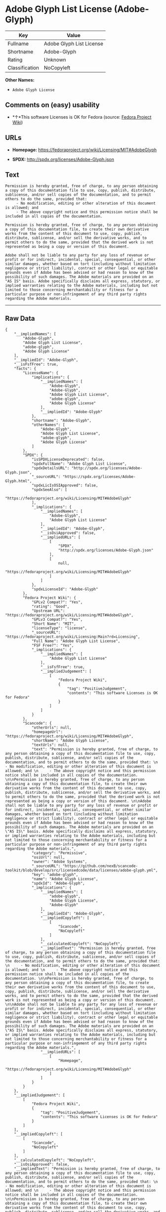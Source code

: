 * Adobe Glyph List License (Adobe-Glyph)

| Key              | Value                      |
|------------------+----------------------------|
| Fullname         | Adobe Glyph List License   |
| Shortname        | Adobe-Glyph                |
| Rating           | Unknown                    |
| Classification   | NoCopyleft                 |

*Other Names:*

- =Adobe Glyph License=

** Comments on (easy) usability

- *↑*This software Licenses is OK for Fedora (source:
  [[https://fedoraproject.org/wiki/Licensing:Main?rd=Licensing][Fedora
  Project Wiki]])

** URLs

- *Homepage:* https://fedoraproject.org/wiki/Licensing/MIT#AdobeGlyph

- *SPDX:* http://spdx.org/licenses/Adobe-Glyph.json

** Text

#+BEGIN_EXAMPLE
    Permission is hereby granted, free of charge, to any person obtaining a copy of this documentation file to use, copy, publish, distribute, sublicense, and/or sell copies of the documentation, and to permit others to do the same, provided that: 
         - No modification, editing or other alteration of this document is allowed; and 
         - The above copyright notice and this permission notice shall be included in all copies of the documentation. 

    Permission is hereby granted, free of charge, to any person obtaining a copy of this documentation file, to create their own derivative works from the content of this document to use, copy, publish, distribute, sublicense, and/or sell the derivative works, and to permit others to do the same, provided that the derived work is not represented as being a copy or version of this document. 

    Adobe shall not be liable to any party for any loss of revenue or profit or for indirect, incidental, special, consequential, or other similar damages, whether based on tort (including without limitation negligence or strict liability), contract or other legal or equitable grounds even if Adobe has been advised or had reason to know of the possibility of such damages. The Adobe materials are provided on an "AS IS" basis. Adobe specifically disclaims all express, statutory, or implied warranties relating to the Adobe materials, including but not limited to those concerning merchantability or fitness for a particular purpose or non-infringement of any third party rights regarding the Adobe materials.
#+END_EXAMPLE

--------------

** Raw Data

#+BEGIN_EXAMPLE
    {
        "__impliedNames": [
            "Adobe-Glyph",
            "Adobe Glyph List License",
            "adobe-glyph",
            "Adobe Glyph License"
        ],
        "__impliedId": "Adobe-Glyph",
        "__isFsfFree": true,
        "facts": {
            "LicenseName": {
                "implications": {
                    "__impliedNames": [
                        "Adobe-Glyph",
                        "Adobe-Glyph",
                        "Adobe Glyph List License",
                        "adobe-glyph",
                        "Adobe Glyph License"
                    ],
                    "__impliedId": "Adobe-Glyph"
                },
                "shortname": "Adobe-Glyph",
                "otherNames": [
                    "Adobe-Glyph",
                    "Adobe Glyph List License",
                    "adobe-glyph",
                    "Adobe Glyph License"
                ]
            },
            "SPDX": {
                "isSPDXLicenseDeprecated": false,
                "spdxFullName": "Adobe Glyph List License",
                "spdxDetailsURL": "http://spdx.org/licenses/Adobe-Glyph.json",
                "_sourceURL": "https://spdx.org/licenses/Adobe-Glyph.html",
                "spdxLicIsOSIApproved": false,
                "spdxSeeAlso": [
                    "https://fedoraproject.org/wiki/Licensing/MIT#AdobeGlyph"
                ],
                "_implications": {
                    "__impliedNames": [
                        "Adobe-Glyph",
                        "Adobe Glyph List License"
                    ],
                    "__impliedId": "Adobe-Glyph",
                    "__isOsiApproved": false,
                    "__impliedURLs": [
                        [
                            "SPDX",
                            "http://spdx.org/licenses/Adobe-Glyph.json"
                        ],
                        [
                            null,
                            "https://fedoraproject.org/wiki/Licensing/MIT#AdobeGlyph"
                        ]
                    ]
                },
                "spdxLicenseId": "Adobe-Glyph"
            },
            "Fedora Project Wiki": {
                "GPLv2 Compat?": "Yes",
                "rating": "Good",
                "Upstream URL": "https://fedoraproject.org/wiki/Licensing/MIT#AdobeGlyph",
                "GPLv3 Compat?": "Yes",
                "Short Name": "MIT",
                "licenseType": "license",
                "_sourceURL": "https://fedoraproject.org/wiki/Licensing:Main?rd=Licensing",
                "Full Name": "Adobe Glyph List License",
                "FSF Free?": "Yes",
                "_implications": {
                    "__impliedNames": [
                        "Adobe Glyph List License"
                    ],
                    "__isFsfFree": true,
                    "__impliedJudgement": [
                        [
                            "Fedora Project Wiki",
                            {
                                "tag": "PositiveJudgement",
                                "contents": "This software Licenses is OK for Fedora"
                            }
                        ]
                    ]
                }
            },
            "Scancode": {
                "otherUrls": null,
                "homepageUrl": "https://fedoraproject.org/wiki/Licensing/MIT#AdobeGlyph",
                "shortName": "Adobe Glyph License",
                "textUrls": null,
                "text": "Permission is hereby granted, free of charge, to any person obtaining a copy of this documentation file to use, copy, publish, distribute, sublicense, and/or sell copies of the documentation, and to permit others to do the same, provided that: \n     - No modification, editing or other alteration of this document is allowed; and \n     - The above copyright notice and this permission notice shall be included in all copies of the documentation. \n\nPermission is hereby granted, free of charge, to any person obtaining a copy of this documentation file, to create their own derivative works from the content of this document to use, copy, publish, distribute, sublicense, and/or sell the derivative works, and to permit others to do the same, provided that the derived work is not represented as being a copy or version of this document. \n\nAdobe shall not be liable to any party for any loss of revenue or profit or for indirect, incidental, special, consequential, or other similar damages, whether based on tort (including without limitation negligence or strict liability), contract or other legal or equitable grounds even if Adobe has been advised or had reason to know of the possibility of such damages. The Adobe materials are provided on an \"AS IS\" basis. Adobe specifically disclaims all express, statutory, or implied warranties relating to the Adobe materials, including but not limited to those concerning merchantability or fitness for a particular purpose or non-infringement of any third party rights regarding the Adobe materials.",
                "category": "Permissive",
                "osiUrl": null,
                "owner": "Adobe Systems",
                "_sourceURL": "https://github.com/nexB/scancode-toolkit/blob/develop/src/licensedcode/data/licenses/adobe-glyph.yml",
                "key": "adobe-glyph",
                "name": "Adobe Glyph License",
                "spdxId": "Adobe-Glyph",
                "_implications": {
                    "__impliedNames": [
                        "adobe-glyph",
                        "Adobe Glyph License",
                        "Adobe-Glyph"
                    ],
                    "__impliedId": "Adobe-Glyph",
                    "__impliedCopyleft": [
                        [
                            "Scancode",
                            "NoCopyleft"
                        ]
                    ],
                    "__calculatedCopyleft": "NoCopyleft",
                    "__impliedText": "Permission is hereby granted, free of charge, to any person obtaining a copy of this documentation file to use, copy, publish, distribute, sublicense, and/or sell copies of the documentation, and to permit others to do the same, provided that: \n     - No modification, editing or other alteration of this document is allowed; and \n     - The above copyright notice and this permission notice shall be included in all copies of the documentation. \n\nPermission is hereby granted, free of charge, to any person obtaining a copy of this documentation file, to create their own derivative works from the content of this document to use, copy, publish, distribute, sublicense, and/or sell the derivative works, and to permit others to do the same, provided that the derived work is not represented as being a copy or version of this document. \n\nAdobe shall not be liable to any party for any loss of revenue or profit or for indirect, incidental, special, consequential, or other similar damages, whether based on tort (including without limitation negligence or strict liability), contract or other legal or equitable grounds even if Adobe has been advised or had reason to know of the possibility of such damages. The Adobe materials are provided on an \"AS IS\" basis. Adobe specifically disclaims all express, statutory, or implied warranties relating to the Adobe materials, including but not limited to those concerning merchantability or fitness for a particular purpose or non-infringement of any third party rights regarding the Adobe materials.",
                    "__impliedURLs": [
                        [
                            "Homepage",
                            "https://fedoraproject.org/wiki/Licensing/MIT#AdobeGlyph"
                        ]
                    ]
                }
            }
        },
        "__impliedJudgement": [
            [
                "Fedora Project Wiki",
                {
                    "tag": "PositiveJudgement",
                    "contents": "This software Licenses is OK for Fedora"
                }
            ]
        ],
        "__impliedCopyleft": [
            [
                "Scancode",
                "NoCopyleft"
            ]
        ],
        "__calculatedCopyleft": "NoCopyleft",
        "__isOsiApproved": false,
        "__impliedText": "Permission is hereby granted, free of charge, to any person obtaining a copy of this documentation file to use, copy, publish, distribute, sublicense, and/or sell copies of the documentation, and to permit others to do the same, provided that: \n     - No modification, editing or other alteration of this document is allowed; and \n     - The above copyright notice and this permission notice shall be included in all copies of the documentation. \n\nPermission is hereby granted, free of charge, to any person obtaining a copy of this documentation file, to create their own derivative works from the content of this document to use, copy, publish, distribute, sublicense, and/or sell the derivative works, and to permit others to do the same, provided that the derived work is not represented as being a copy or version of this document. \n\nAdobe shall not be liable to any party for any loss of revenue or profit or for indirect, incidental, special, consequential, or other similar damages, whether based on tort (including without limitation negligence or strict liability), contract or other legal or equitable grounds even if Adobe has been advised or had reason to know of the possibility of such damages. The Adobe materials are provided on an \"AS IS\" basis. Adobe specifically disclaims all express, statutory, or implied warranties relating to the Adobe materials, including but not limited to those concerning merchantability or fitness for a particular purpose or non-infringement of any third party rights regarding the Adobe materials.",
        "__impliedURLs": [
            [
                "SPDX",
                "http://spdx.org/licenses/Adobe-Glyph.json"
            ],
            [
                null,
                "https://fedoraproject.org/wiki/Licensing/MIT#AdobeGlyph"
            ],
            [
                "Homepage",
                "https://fedoraproject.org/wiki/Licensing/MIT#AdobeGlyph"
            ]
        ]
    }
#+END_EXAMPLE